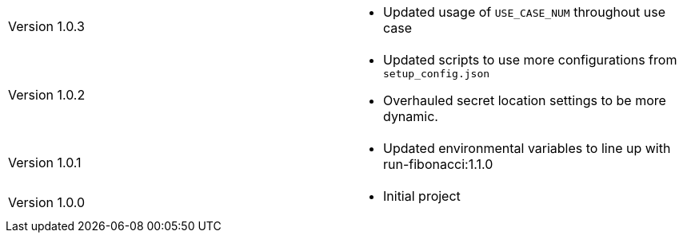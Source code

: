 [cols="1,1"]
|===

|Version 1.0.3
a|* Updated usage of `USE_CASE_NUM` throughout use case

|Version 1.0.2
a|* Updated scripts to use more configurations from `setup_config.json`
* Overhauled secret location settings to be more dynamic.

|Version 1.0.1
a|* Updated environmental variables to line up with run-fibonacci:1.1.0

|Version 1.0.0
a|* Initial project

|===
